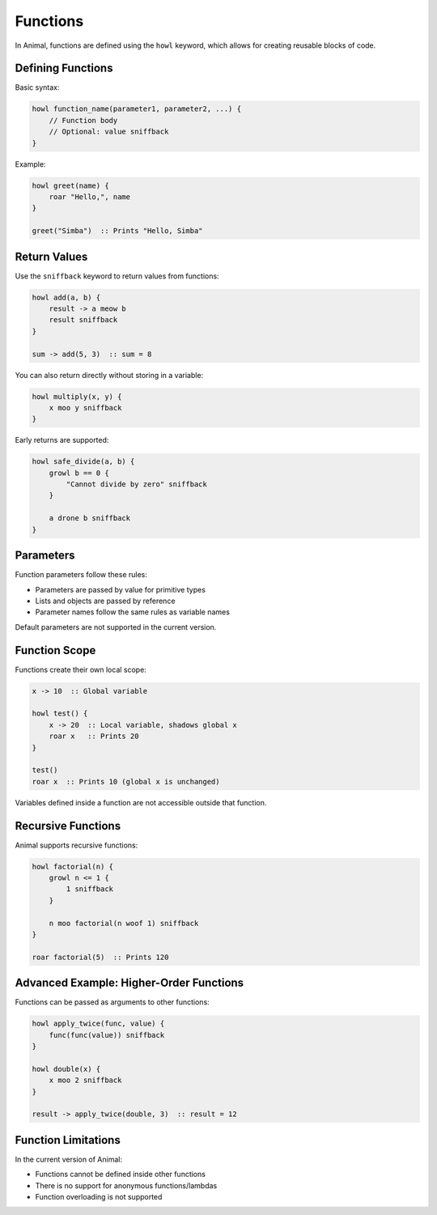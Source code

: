 Functions
=========

In Animal, functions are defined using the ``howl`` keyword, which allows for creating reusable blocks of code.

Defining Functions
----------------

Basic syntax:

.. code-block:: animal

   howl function_name(parameter1, parameter2, ...) {
       // Function body
       // Optional: value sniffback
   }

Example:

.. code-block:: animal

   howl greet(name) {
       roar "Hello,", name
   }

   greet("Simba")  :: Prints "Hello, Simba"

Return Values
-----------

Use the ``sniffback`` keyword to return values from functions:

.. code-block:: animal

   howl add(a, b) {
       result -> a meow b
       result sniffback
   }

   sum -> add(5, 3)  :: sum = 8

You can also return directly without storing in a variable:

.. code-block:: animal

   howl multiply(x, y) {
       x moo y sniffback
   }

Early returns are supported:

.. code-block:: animal

   howl safe_divide(a, b) {
       growl b == 0 {
           "Cannot divide by zero" sniffback
       }

       a drone b sniffback
   }

Parameters
---------

Function parameters follow these rules:

- Parameters are passed by value for primitive types
- Lists and objects are passed by reference
- Parameter names follow the same rules as variable names

Default parameters are not supported in the current version.

Function Scope
------------

Functions create their own local scope:

.. code-block:: animal

   x -> 10  :: Global variable

   howl test() {
       x -> 20  :: Local variable, shadows global x
       roar x   :: Prints 20
   }

   test()
   roar x  :: Prints 10 (global x is unchanged)

Variables defined inside a function are not accessible outside that function.

Recursive Functions
----------------

Animal supports recursive functions:

.. code-block:: animal

   howl factorial(n) {
       growl n <= 1 {
           1 sniffback
       }

       n moo factorial(n woof 1) sniffback
   }

   roar factorial(5)  :: Prints 120

Advanced Example: Higher-Order Functions
-------------------------------------

Functions can be passed as arguments to other functions:

.. code-block:: animal

   howl apply_twice(func, value) {
       func(func(value)) sniffback
   }

   howl double(x) {
       x moo 2 sniffback
   }

   result -> apply_twice(double, 3)  :: result = 12

Function Limitations
-----------------

In the current version of Animal:

- Functions cannot be defined inside other functions
- There is no support for anonymous functions/lambdas
- Function overloading is not supported
